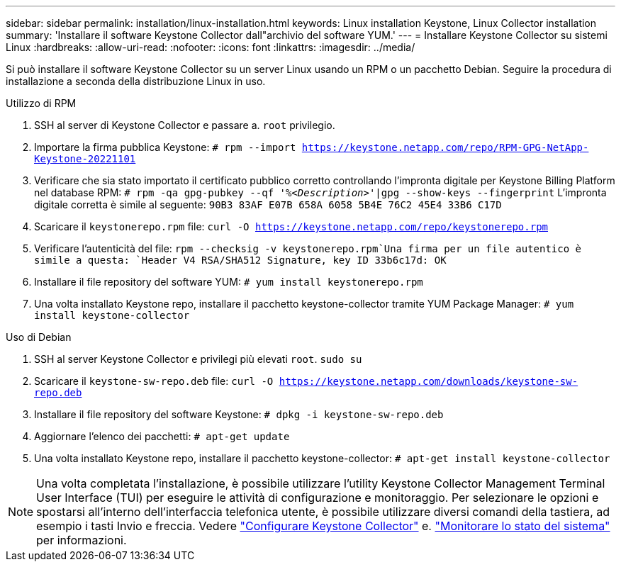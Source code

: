 ---
sidebar: sidebar 
permalink: installation/linux-installation.html 
keywords: Linux installation Keystone, Linux Collector installation 
summary: 'Installare il software Keystone Collector dall"archivio del software YUM.' 
---
= Installare Keystone Collector su sistemi Linux
:hardbreaks:
:allow-uri-read: 
:nofooter: 
:icons: font
:linkattrs: 
:imagesdir: ../media/


[role="lead"]
Si può installare il software Keystone Collector su un server Linux usando un RPM o un pacchetto Debian. Seguire la procedura di installazione a seconda della distribuzione Linux in uso.

[role="tabbed-block"]
====
.Utilizzo di RPM
--
. SSH al server di Keystone Collector e passare a. `root` privilegio.
. Importare la firma pubblica Keystone:
`# rpm --import https://keystone.netapp.com/repo/RPM-GPG-NetApp-Keystone-20221101`
. Verificare che sia stato importato il certificato pubblico corretto controllando l'impronta digitale per Keystone Billing Platform nel database RPM:
`# rpm -qa gpg-pubkey --qf '%_<Description>_'|gpg --show-keys --fingerprint`
L'impronta digitale corretta è simile al seguente:
`90B3 83AF E07B 658A 6058 5B4E 76C2 45E4 33B6 C17D`
. Scaricare il `keystonerepo.rpm` file:
`curl -O https://keystone.netapp.com/repo/keystonerepo.rpm`
. Verificare l'autenticità del file:
`rpm --checksig -v keystonerepo.rpm`Una firma per un file autentico è simile a questa:
`Header V4 RSA/SHA512 Signature, key ID 33b6c17d: OK`
. Installare il file repository del software YUM:
`# yum install keystonerepo.rpm`
. Una volta installato Keystone repo, installare il pacchetto keystone-collector tramite YUM Package Manager:
`# yum install keystone-collector`


--
.Uso di Debian
--
. SSH al server Keystone Collector e privilegi più elevati `root`.
`sudo su`
. Scaricare il `keystone-sw-repo.deb` file:
`curl -O https://keystone.netapp.com/downloads/keystone-sw-repo.deb`
. Installare il file repository del software Keystone:
`# dpkg -i keystone-sw-repo.deb`
. Aggiornare l'elenco dei pacchetti:
`# apt-get update`
. Una volta installato Keystone repo, installare il pacchetto keystone-collector:
`# apt-get install keystone-collector`


--
====

NOTE: Una volta completata l'installazione, è possibile utilizzare l'utility Keystone Collector Management Terminal User Interface (TUI) per eseguire le attività di configurazione e monitoraggio. Per selezionare le opzioni e spostarsi all'interno dell'interfaccia telefonica utente, è possibile utilizzare diversi comandi della tastiera, ad esempio i tasti Invio e freccia. Vedere link:../installation/configuration.html["Configurare Keystone Collector"] e. link:../installation/monitor-health.html["Monitorare lo stato del sistema"] per informazioni.
